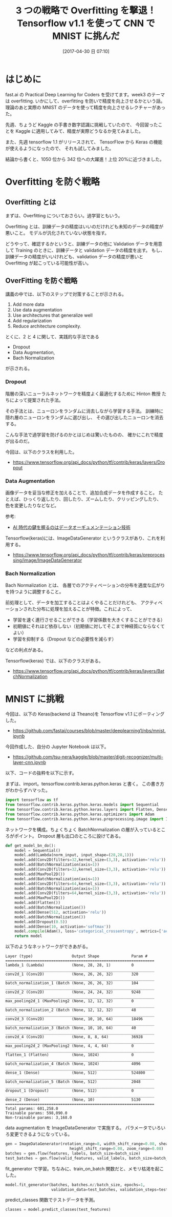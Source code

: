 #+BLOG: Futurismo
#+POSTID: 6290
#+DATE: [2017-04-30 日 07:10]
#+OPTIONS: toc:nil num:nil todo:nil pri:nil tags:nil ^:nil TeX:nil
#+CATEGORY: 機械学習
#+TAGS: Kaggle, DeepLearning, TensorFlow
#+DESCRIPTION:Tensorflow v1.1 を使って CNN で MNIST に挑んだ
#+TITLE: 3 つの戦略で Overfitting を撃退！Tensorflow v1.1 を使って CNN で MNIST に挑んだ

* はじめに
fast.ai の Practical Deep Learning for Coders を受けてます。week3 のテーマは overfitting.
いかにして、overfitting を防いで精度を向上させるかという話。
理論のあと実際の MNIST のデータを使って精度を向上させるレクチャーがあった。

先週、ちょうど Kaggle の手書き数字認識に挑戦していたので、
今回習ったことを Kaggle に適用してみて、精度が実際どうなるか見てみました。

また、先週 tensorflow 1.1 がリリースされて、
TensorFlow から Keras の機能が使えるようになったので、
それも試してみました。

結論から書くと、1050 位から 342 位への大躍進！上位 20%に近づきました。

* Overfitting を防ぐ戦略
** Overfitting とは
   まずは、Overfitting についておさらい。過学習ともいう。

   Overfitting とは、訓練データの精度はいいのだけれども未知のデータの精度が悪いこと。
   モデルが汎化されていない状態を指す。

   どうやって、確認するかというと、訓練データの他に Validation データを用意して
   Training のときに、訓練データと validation データの精度を出す。
   もし、訓練データの精度がいいけれども、validation データの精度が悪いと
   Overfitting が起こっている可能性が高い。

#+begin_export html
<img src="https://upload.wikimedia.org/wikipedia/commons/thumb/1/1f/Overfitting_svg.svg/1024px-Overfitting_svg.svg.png"
alt="Overfitting" align="left"
title="Overfitting"
class="img"
</img>
#+end_export

** OverFitting を防ぐ戦略
   講義の中では、以下のステップで対策することが示される。
   1) Add more data
   2) Use data augmentation
   3) Use architectures that generalize well
   4) Add regularization
   5) Reduce architecture complexity.

   とくに、2 と 4 に関して、実践的な手法である 
   - Dropout
   - Data Augmentation, 
   - Bach Normalization 
   が示される。

*** Dropout
    階層の深いニューラルネットワークを精度よく最適化するために 
    Hinton 教授 たちによって提案された手法。

    その手法とは、ニューロンをランダムに消去しながら学習する手法。
    訓練時に隠れ層のニューロンをランダムに選び出し、
    その選び出したニューロンを消去する。
        
    こんな手法で過学習を防げるのかとはじめは驚いたものの、
    確かにこれで精度が出るのだ。

    今回は、以下のクラスを利用した。
    - https://www.tensorflow.org/api_docs/python/tf/contrib/keras/layers/Dropout

*** Data Augmentation
    画像データを妥当な修正を加えることで、追加合成データを作成すること。
    たとえば、ひっくり返したり、回したり、ズームしたり、クリッピングしたり、
    色を変更したりなどなど。

    参考: 
    - [[https://wirelesswire.jp/2016/09/56680/][AI 時代の鍵を握るのはデータオーギュメンテーション技術]]

    Tensorflow(keras)には、ImageDataGenerator というクラスがあり、これを利用する。
    - https://www.tensorflow.org/api_docs/python/tf/contrib/keras/preprocessing/image/ImageDataGenerator

*** Bach Normalization 
    Bach Normalization とは、
    各層でのアクティベーションの分布を適度な広がりを持つように調整すること。

    前処理として、データを加工することはよくやることだけれども、
    アクティベーションされた分布に処理を加えることが特徴。これによって、

    - 学習を速く進行させることができる（学習係数を大きくすることができる）
    - 初期値にそれほど依存しない（初期値に対してそこまで神経質にならなくてよい）
    - 学習を抑制する（Dropout などの必要性を減らす）

    などの利点がある。
    
    Tensorflow(keras) では、以下のクラスがある。
    - https://www.tensorflow.org/api_docs/python/tf/contrib/keras/layers/BatchNormalization

* MNIST に挑戦
  今回は、以下の Keras(backend は Theano)を Tensorflow v1.1 にポーティングした。
  - https://github.com/fastai/courses/blob/master/deeplearning1/nbs/mnist.ipynb
  
  今回作成した、自分の Jupyter Notebook は以下。
  - https://github.com/tsu-nera/kaggle/blob/master/digit-recognizer/multi-layer-cnn.ipynb

  以下、コードの抜粋を以下に示す。

  まずは、import。tensorflow.contrib.keras.python.keras と書く。
  この書き方がわからずハマった。

#+begin_src python
import tensorflow as tf
from tensorflow.contrib.keras.python.keras.models import Sequential
from tensorflow.contrib.keras.python.keras.layers import Flatten, Dense, Dropout, Lambda, Conv2D, BatchNormalization, MaxPool2D
from tensorflow.contrib.keras.python.keras.optimizers import Adam
from tensorflow.contrib.keras.python.keras.preprocessing.image import ImageDataGenerator
#+end_src

   ネットワークを構成。ちょくちょく BatchNormalization の層が入っているところがポイント。
   Dropout 層も出口のところに設けてある。

#+begin_src python
def get_model_bn_do():
    model = Sequential()
    model.add(Lambda(norm_input, input_shape=(28,28,1)))
    model.add(Conv2D(filters=32,kernel_size=(3,3), activation='relu'))
    model.add(BatchNormalization(axis=1))
    model.add(Conv2D(filters=32,kernel_size=(3,3), activation='relu'))
    model.add(MaxPool2D())
    model.add(BatchNormalization(axis=1))
    model.add(Conv2D(filters=64,kernel_size=(3,3), activation='relu'))
    model.add(BatchNormalization(axis=1))
    model.add(Conv2D(filters=64,kernel_size=(3,3), activation='relu'))
    model.add(MaxPool2D())
    model.add(Flatten())
    model.add(BatchNormalization())
    model.add(Dense(512, activation='relu'))
    model.add(BatchNormalization())
    model.add(Dropout(0.5))
    model.add(Dense(10, activation='softmax'))
    model.compile(Adam(), loss='categorical_crossentropy', metrics=['accuracy'])
    return model
#+end_src

以下のようなネットワークができあがる。

#+begin_src text
Layer (type)                 Output Shape              Param #   
=================================================================
lambda_1 (Lambda)            (None, 28, 28, 1)         0         
_________________________________________________________________
conv2d_1 (Conv2D)            (None, 26, 26, 32)        320       
_________________________________________________________________
batch_normalization_1 (Batch (None, 26, 26, 32)        104       
_________________________________________________________________
conv2d_2 (Conv2D)            (None, 24, 24, 32)        9248      
_________________________________________________________________
max_pooling2d_1 (MaxPooling2 (None, 12, 12, 32)        0         
_________________________________________________________________
batch_normalization_2 (Batch (None, 12, 12, 32)        48        
_________________________________________________________________
conv2d_3 (Conv2D)            (None, 10, 10, 64)        18496     
_________________________________________________________________
batch_normalization_3 (Batch (None, 10, 10, 64)        40        
_________________________________________________________________
conv2d_4 (Conv2D)            (None, 8, 8, 64)          36928     
_________________________________________________________________
max_pooling2d_2 (MaxPooling2 (None, 4, 4, 64)          0         
_________________________________________________________________
flatten_1 (Flatten)          (None, 1024)              0         
_________________________________________________________________
batch_normalization_4 (Batch (None, 1024)              4096      
_________________________________________________________________
dense_1 (Dense)              (None, 512)               524800    
_________________________________________________________________
batch_normalization_5 (Batch (None, 512)               2048      
_________________________________________________________________
dropout_1 (Dropout)          (None, 512)               0         
_________________________________________________________________
dense_2 (Dense)              (None, 10)                5130      
=================================================================
Total params: 601,258.0
Trainable params: 598,090.0
Non-trainable params: 3,168.0
#+end_src

data augmentation を ImageDataGenerator で実施する。
パラメータでいろいろ変更できるようになっている。

#+begin_src python
gen = ImageDataGenerator(rotation_range=8, width_shift_range=0.08, shear_range=0.3,
                            height_shift_range=0.08, zoom_range=0.08)
batches = gen.flow(features, labels, batch_size=batch_size)
test_batches = gen.flow(valid_features, valid_labels, batch_size=batch_size)
#+end_src

fit_generator で学習。ちなみに、train_on_batch 関数だと、メモリ枯渇を起こした。

#+begin_src python
model.fit_generator(batches, batches.n//batch_size, epochs=1,
                    validation_data=test_batches, validation_steps=test_batches.n//batch_size)
#+end_src

predict_classes 関数でテストデータを予測。

#+begin_src python
classes = model.predict_classes(test_features)
#+end_src
